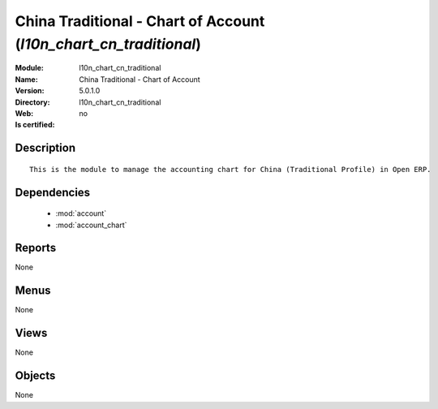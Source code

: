 
.. module:: l10n_chart_cn_traditional
    :synopsis: China Traditional - Chart of Account
    :noindex:
.. 

.. raw:: html

    <link rel="stylesheet" href="../_static/hide_objects_in_sidebar.css" type="text/css" />

China Traditional - Chart of Account (*l10n_chart_cn_traditional*)
==================================================================
:Module: l10n_chart_cn_traditional
:Name: China Traditional - Chart of Account
:Version: 5.0.1.0
:Directory: l10n_chart_cn_traditional
:Web: 
:Is certified: no

Description
-----------

::

  This is the module to manage the accounting chart for China (Traditional Profile) in Open ERP.

Dependencies
------------

 * :mod:`account`
 * :mod:`account_chart`

Reports
-------

None


Menus
-------


None


Views
-----


None



Objects
-------

None
